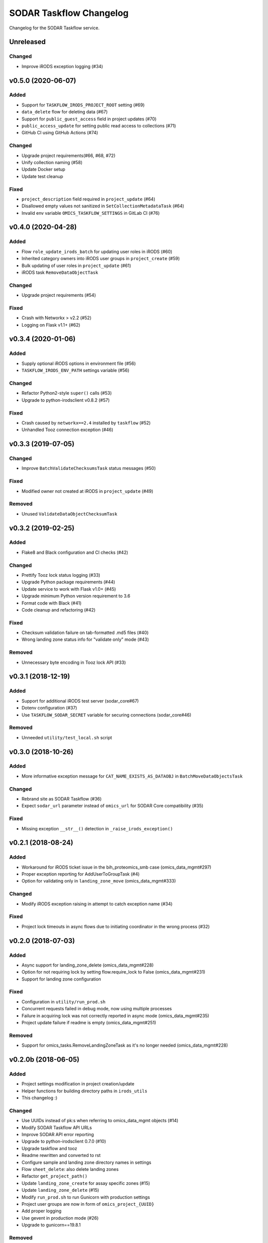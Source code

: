 SODAR Taskflow Changelog
^^^^^^^^^^^^^^^^^^^^^^^^

Changelog for the SODAR Taskflow service.


Unreleased
==========

Changed
-------

- Improve iRODS exception logging (#34)


v0.5.0 (2020-06-07)
===================

Added
-----

- Support for ``TASKFLOW_IRODS_PROJECT_ROOT`` setting (#69)
- ``data_delete`` flow for deleting data (#67)
- Support for ``public_guest_access`` field in project updates (#70)
- ``public_access_update`` for setting public read access to collections (#71)
- GitHub CI using GitHub Actions (#74)

Changed
-------

- Upgrade project requirements(#66, #68, #72)
- Unify collection naming (#58)
- Update Docker setup
- Update test cleanup

Fixed
-----

- ``project_description`` field required in ``project_update`` (#64)
- Disallowed empty values not sanitized in ``SetCollectionMetadataTask`` (#64)
- Invalid env variable ``OMICS_TASKFLOW_SETTINGS`` in GitLab CI (#76)


v0.4.0 (2020-04-28)
===================

Added
-----

- Flow ``role_update_irods_batch`` for updating user roles in iRODS (#60)
- Inherited category owners into iRODS user groups in ``project_create`` (#59)
- Bulk updating of user roles in ``project_update`` (#61)
- iRODS task ``RemoveDataObjectTask``

Changed
-------

- Upgrade project requirements (#54)

Fixed
-----

- Crash with Networkx > v2.2 (#52)
- Logging on Flask v1.1+ (#62)


v0.3.4 (2020-01-06)
===================

Added
-----

- Supply optional iRODS options in environment file (#56)
- ``TASKFLOW_IRODS_ENV_PATH`` settings variable (#56)

Changed
-------

- Refactor Python2-style ``super()`` calls (#53)
- Upgrade to python-irodsclient v0.8.2 (#57)

Fixed
-----

- Crash caused by ``networkx==2.4`` installed by ``taskflow`` (#52)
- Unhandled Tooz connection exception (#46)


v0.3.3 (2019-07-05)
===================

Changed
-------

- Improve ``BatchValidateChecksumsTask`` status messages (#50)

Fixed
-----

- Modified owner not created at iRODS in ``project_update`` (#49)

Removed
-------

- Unused ``ValidateDataObjectChecksumTask``


v0.3.2 (2019-02-25)
===================

Added
-----

- Flake8 and Black configuration and CI checks (#42)

Changed
-------

- Prettify Tooz lock status logging (#33)
- Upgrade Python package requirements (#44)
- Update service to work with Flask v1.0+ (#45)
- Upgrade minimum Python version requirement to 3.6
- Format code with Black (#41)
- Code cleanup and refactoring (#42)

Fixed
-----

- Checksum validation failure on tab-formatted .md5 files (#40)
- Wrong landing zone status info for "validate only" mode (#43)

Removed
-------

- Unnecessary byte encoding in Tooz lock API (#33)


v0.3.1 (2018-12-19)
===================

Added
-----

- Support for additional iRODS test server (sodar_core#67)
- Dotenv configuration (#37)
- Use ``TASKFLOW_SODAR_SECRET`` variable for securing connections (sodar_core#46)

Removed
-------

- Unneeded ``utility/test_local.sh`` script


v0.3.0 (2018-10-26)
===================

Added
-----

- More informative exception message for ``CAT_NAME_EXISTS_AS_DATAOBJ`` in ``BatchMoveDataObjectsTask``

Changed
-------

- Rebrand site as SODAR Taskflow (#36)
- Expect ``sodar_url`` parameter instead of ``omics_url`` for SODAR Core compatibility (#35)

Fixed
-----

- Missing exception ``__str__()`` detection in ``_raise_irods_exception()``


v0.2.1 (2018-08-24)
===================

Added
-----

- Workaround for iRODS ticket issue in the bih_proteomics_smb case (omics_data_mgmt#297)
- Proper exception reporting for AddUserToGroupTask (#4)
- Option for validating only in ``landing_zone_move`` (omics_data_mgmt#333)

Changed
-------

- Modify iRODS exception raising in attempt to catch exception name (#34)

Fixed
-----

- Project lock timeouts in async flows due to initiating coordinator in the wrong process (#32)


v0.2.0 (2018-07-03)
===================

Added
-----

- Async support for landing_zone_delete (omics_data_mgmt#228)
- Option for not requiring lock by setting flow.require_lock to False (omics_data_mgmt#231)
- Support for landing zone configuration

Fixed
-----

- Configuration in ``utility/run_prod.sh``
- Concurrent requests failed in debug mode, now using multiple processes
- Failure in acquiring lock was not correctly reported in async mode (omics_data_mgmt#235)
- Project update failure if readme is empty (omics_data_mgmt#251)

Removed
-------

- Support for omics_tasks.RemoveLandingZoneTask as it's no longer needed (omics_data_mgmt#228)


v0.2.0b (2018-06-05)
====================

Added
-----

- Project settings modification in project creation/update
- Helper functions for building directory paths in ``irods_utils``
- This changelog :)

Changed
-------

- Use UUIDs instead of pk:s when referring to omics_data_mgmt objects (#14)
- Modify SODAR Taskflow API URLs
- Improve SODAR API error reporting
- Upgrade to python-irodsclient 0.7.0 (#10)
- Upgrade taskflow and tooz
- Readme rewritten and converted to rst
- Configure sample and landing zone directory names in settings
- Flow ``sheet_delete``: also delete landing zones
- Refactor ``get_project_path()``
- Update ``landing_zone_create`` for assay specific zones (#15)
- Update ``landing_zone_delete`` (#15)
- Modify ``run_prod.sh`` to run Gunicorn with production settings
- Project user groups are now in form of ``omics_project_{UUID}``
- Add proper logging
- Use gevent in production mode (#26)
- Upgrade to gunicorn==19.8.1

Removed
-------

- Flynn references removed as deploying via Flynn is no longer supported
- Redundant debug printouts (all now going to logger)

Fixed
-----

- Data object read access was left for landing zone user account in sample data (#19)
- Failure in ``landing_zone_move`` raised ``NOT CREATED`` instead of ``FAILED`` (#20)
- Missing ``project_readme`` param in ``UpdateProjectTask`` (#23)
- Creating an empty directory if uploading files in landing zone root (#24)


v0.1-PROTOTYPE (2018-04-13)
===========================

- Tagged to freeze the version used with the original omics_data_access prototype
